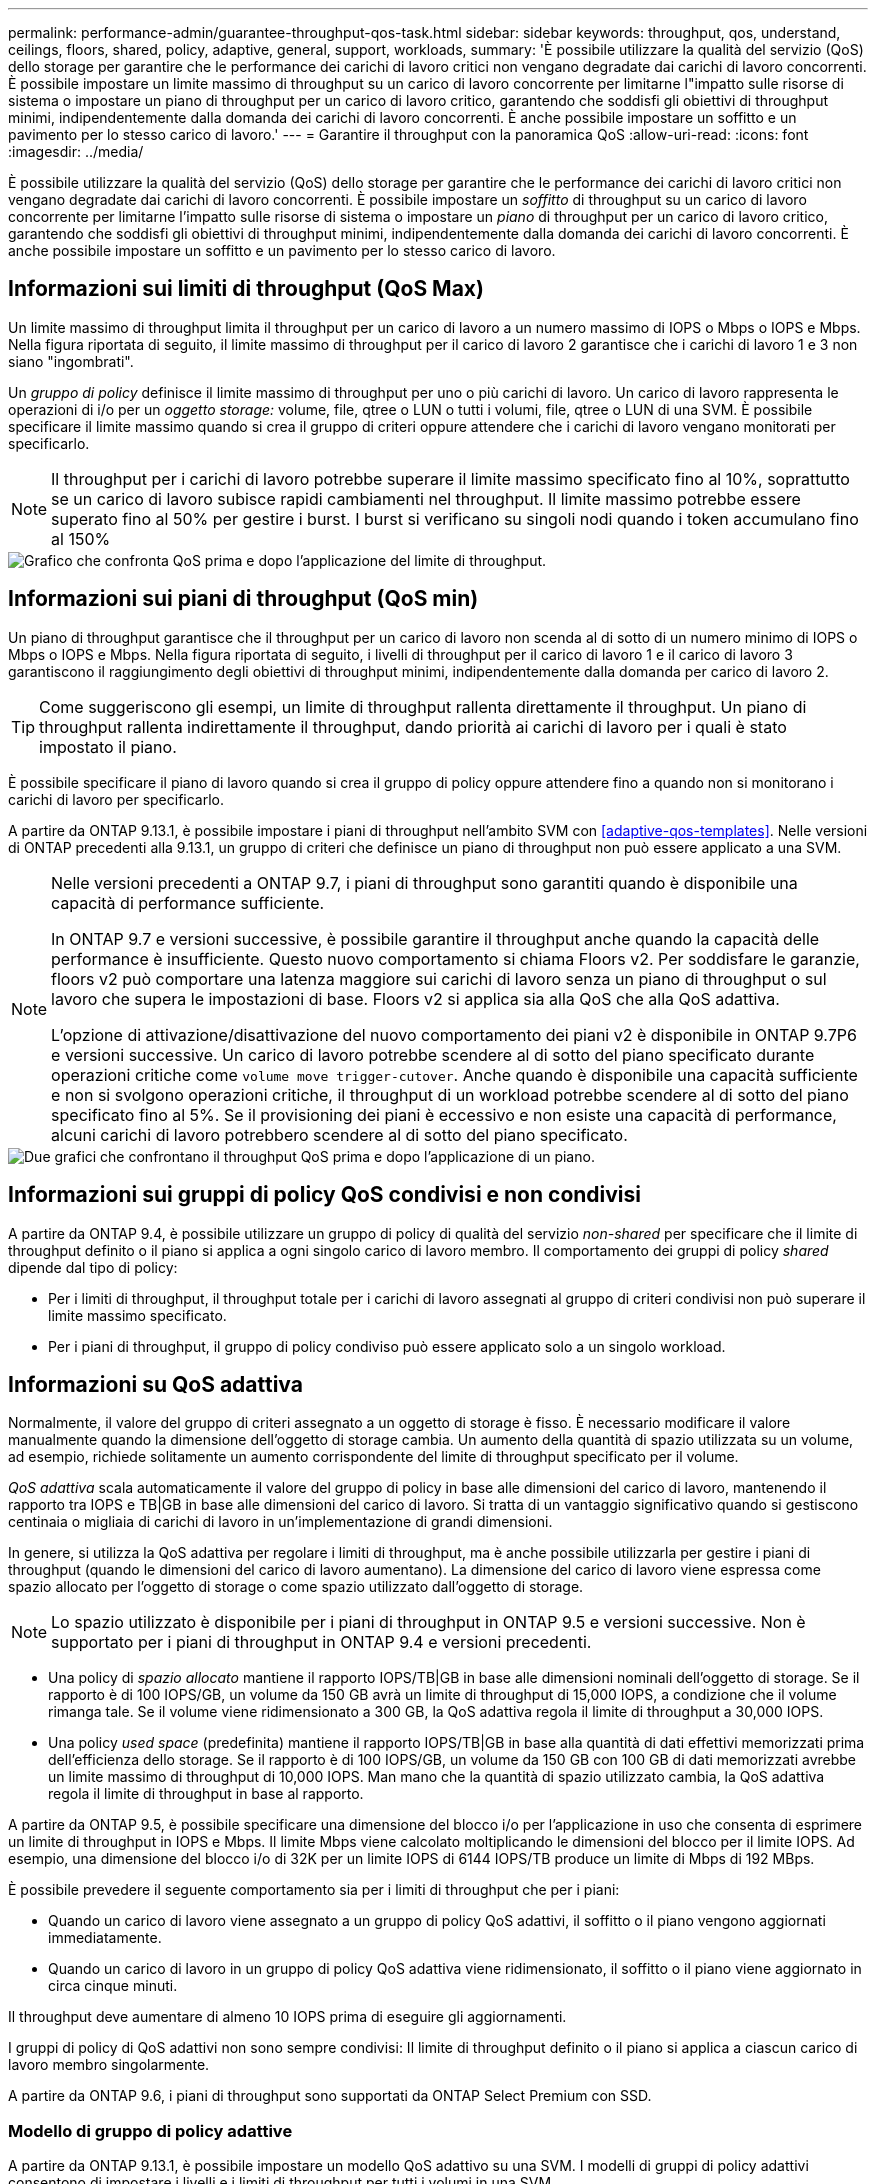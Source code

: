 ---
permalink: performance-admin/guarantee-throughput-qos-task.html 
sidebar: sidebar 
keywords: throughput, qos, understand, ceilings, floors, shared, policy, adaptive, general, support, workloads, 
summary: 'È possibile utilizzare la qualità del servizio (QoS) dello storage per garantire che le performance dei carichi di lavoro critici non vengano degradate dai carichi di lavoro concorrenti. È possibile impostare un limite massimo di throughput su un carico di lavoro concorrente per limitarne l"impatto sulle risorse di sistema o impostare un piano di throughput per un carico di lavoro critico, garantendo che soddisfi gli obiettivi di throughput minimi, indipendentemente dalla domanda dei carichi di lavoro concorrenti. È anche possibile impostare un soffitto e un pavimento per lo stesso carico di lavoro.' 
---
= Garantire il throughput con la panoramica QoS
:allow-uri-read: 
:icons: font
:imagesdir: ../media/


[role="lead"]
È possibile utilizzare la qualità del servizio (QoS) dello storage per garantire che le performance dei carichi di lavoro critici non vengano degradate dai carichi di lavoro concorrenti. È possibile impostare un _soffitto_ di throughput su un carico di lavoro concorrente per limitarne l'impatto sulle risorse di sistema o impostare un _piano_ di throughput per un carico di lavoro critico, garantendo che soddisfi gli obiettivi di throughput minimi, indipendentemente dalla domanda dei carichi di lavoro concorrenti. È anche possibile impostare un soffitto e un pavimento per lo stesso carico di lavoro.



== Informazioni sui limiti di throughput (QoS Max)

Un limite massimo di throughput limita il throughput per un carico di lavoro a un numero massimo di IOPS o Mbps o IOPS e Mbps. Nella figura riportata di seguito, il limite massimo di throughput per il carico di lavoro 2 garantisce che i carichi di lavoro 1 e 3 non siano "ingombrati".

Un _gruppo di policy_ definisce il limite massimo di throughput per uno o più carichi di lavoro. Un carico di lavoro rappresenta le operazioni di i/o per un _oggetto storage:_ volume, file, qtree o LUN o tutti i volumi, file, qtree o LUN di una SVM. È possibile specificare il limite massimo quando si crea il gruppo di criteri oppure attendere che i carichi di lavoro vengano monitorati per specificarlo.


NOTE: Il throughput per i carichi di lavoro potrebbe superare il limite massimo specificato fino al 10%, soprattutto se un carico di lavoro subisce rapidi cambiamenti nel throughput. Il limite massimo potrebbe essere superato fino al 50% per gestire i burst. I burst si verificano su singoli nodi quando i token accumulano fino al 150%

image::../media/qos-ceiling.gif[Grafico che confronta QoS prima e dopo l'applicazione del limite di throughput.]



== Informazioni sui piani di throughput (QoS min)

Un piano di throughput garantisce che il throughput per un carico di lavoro non scenda al di sotto di un numero minimo di IOPS o Mbps o IOPS e Mbps. Nella figura riportata di seguito, i livelli di throughput per il carico di lavoro 1 e il carico di lavoro 3 garantiscono il raggiungimento degli obiettivi di throughput minimi, indipendentemente dalla domanda per carico di lavoro 2.


TIP: Come suggeriscono gli esempi, un limite di throughput rallenta direttamente il throughput. Un piano di throughput rallenta indirettamente il throughput, dando priorità ai carichi di lavoro per i quali è stato impostato il piano.

È possibile specificare il piano di lavoro quando si crea il gruppo di policy oppure attendere fino a quando non si monitorano i carichi di lavoro per specificarlo.

A partire da ONTAP 9.13.1, è possibile impostare i piani di throughput nell'ambito SVM con <<adaptive-qos-templates>>. Nelle versioni di ONTAP precedenti alla 9.13.1, un gruppo di criteri che definisce un piano di throughput non può essere applicato a una SVM.

[NOTE]
====
Nelle versioni precedenti a ONTAP 9.7, i piani di throughput sono garantiti quando è disponibile una capacità di performance sufficiente.

In ONTAP 9.7 e versioni successive, è possibile garantire il throughput anche quando la capacità delle performance è insufficiente. Questo nuovo comportamento si chiama Floors v2. Per soddisfare le garanzie, floors v2 può comportare una latenza maggiore sui carichi di lavoro senza un piano di throughput o sul lavoro che supera le impostazioni di base. Floors v2 si applica sia alla QoS che alla QoS adattiva.

L'opzione di attivazione/disattivazione del nuovo comportamento dei piani v2 è disponibile in ONTAP 9.7P6 e versioni successive. Un carico di lavoro potrebbe scendere al di sotto del piano specificato durante operazioni critiche come `volume move trigger-cutover`. Anche quando è disponibile una capacità sufficiente e non si svolgono operazioni critiche, il throughput di un workload potrebbe scendere al di sotto del piano specificato fino al 5%. Se il provisioning dei piani è eccessivo e non esiste una capacità di performance, alcuni carichi di lavoro potrebbero scendere al di sotto del piano specificato.

====
image::../media/qos-floor.gif[Due grafici che confrontano il throughput QoS prima e dopo l'applicazione di un piano.]



== Informazioni sui gruppi di policy QoS condivisi e non condivisi

A partire da ONTAP 9.4, è possibile utilizzare un gruppo di policy di qualità del servizio _non-shared_ per specificare che il limite di throughput definito o il piano si applica a ogni singolo carico di lavoro membro. Il comportamento dei gruppi di policy _shared_ dipende dal tipo di policy:

* Per i limiti di throughput, il throughput totale per i carichi di lavoro assegnati al gruppo di criteri condivisi non può superare il limite massimo specificato.
* Per i piani di throughput, il gruppo di policy condiviso può essere applicato solo a un singolo workload.




== Informazioni su QoS adattiva

Normalmente, il valore del gruppo di criteri assegnato a un oggetto di storage è fisso. È necessario modificare il valore manualmente quando la dimensione dell'oggetto di storage cambia. Un aumento della quantità di spazio utilizzata su un volume, ad esempio, richiede solitamente un aumento corrispondente del limite di throughput specificato per il volume.

_QoS adattiva_ scala automaticamente il valore del gruppo di policy in base alle dimensioni del carico di lavoro, mantenendo il rapporto tra IOPS e TB|GB in base alle dimensioni del carico di lavoro. Si tratta di un vantaggio significativo quando si gestiscono centinaia o migliaia di carichi di lavoro in un'implementazione di grandi dimensioni.

In genere, si utilizza la QoS adattiva per regolare i limiti di throughput, ma è anche possibile utilizzarla per gestire i piani di throughput (quando le dimensioni del carico di lavoro aumentano). La dimensione del carico di lavoro viene espressa come spazio allocato per l'oggetto di storage o come spazio utilizzato dall'oggetto di storage.


NOTE: Lo spazio utilizzato è disponibile per i piani di throughput in ONTAP 9.5 e versioni successive. Non è supportato per i piani di throughput in ONTAP 9.4 e versioni precedenti.

* Una policy di _spazio allocato_ mantiene il rapporto IOPS/TB|GB in base alle dimensioni nominali dell'oggetto di storage. Se il rapporto è di 100 IOPS/GB, un volume da 150 GB avrà un limite di throughput di 15,000 IOPS, a condizione che il volume rimanga tale. Se il volume viene ridimensionato a 300 GB, la QoS adattiva regola il limite di throughput a 30,000 IOPS.
* Una policy _used space_ (predefinita) mantiene il rapporto IOPS/TB|GB in base alla quantità di dati effettivi memorizzati prima dell'efficienza dello storage. Se il rapporto è di 100 IOPS/GB, un volume da 150 GB con 100 GB di dati memorizzati avrebbe un limite massimo di throughput di 10,000 IOPS. Man mano che la quantità di spazio utilizzato cambia, la QoS adattiva regola il limite di throughput in base al rapporto.


A partire da ONTAP 9.5, è possibile specificare una dimensione del blocco i/o per l'applicazione in uso che consenta di esprimere un limite di throughput in IOPS e Mbps. Il limite Mbps viene calcolato moltiplicando le dimensioni del blocco per il limite IOPS. Ad esempio, una dimensione del blocco i/o di 32K per un limite IOPS di 6144 IOPS/TB produce un limite di Mbps di 192 MBps.

È possibile prevedere il seguente comportamento sia per i limiti di throughput che per i piani:

* Quando un carico di lavoro viene assegnato a un gruppo di policy QoS adattivi, il soffitto o il piano vengono aggiornati immediatamente.
* Quando un carico di lavoro in un gruppo di policy QoS adattiva viene ridimensionato, il soffitto o il piano viene aggiornato in circa cinque minuti.


Il throughput deve aumentare di almeno 10 IOPS prima di eseguire gli aggiornamenti.

I gruppi di policy di QoS adattivi non sono sempre condivisi: Il limite di throughput definito o il piano si applica a ciascun carico di lavoro membro singolarmente.

A partire da ONTAP 9.6, i piani di throughput sono supportati da ONTAP Select Premium con SSD.



=== Modello di gruppo di policy adattive

A partire da ONTAP 9.13.1, è possibile impostare un modello QoS adattivo su una SVM. I modelli di gruppi di policy adattivi consentono di impostare i livelli e i limiti di throughput per tutti i volumi in una SVM.

È possibile impostare i modelli di gruppi di criteri adattivi solo dopo la creazione di SVM. Utilizzare `vserver modify` con il `-qos-adaptive-policy-group-template` parametro per impostare il criterio.

Quando si imposta un modello di gruppo di criteri adattativi, i volumi creati o migrati dopo l'impostazione del criterio ereditano automaticamente il criterio. Gli eventuali volumi presenti nella SVM non vengono influenzati quando si assegna il modello di policy. Se si disattiva il criterio su SVM, qualsiasi volume successivamente migrato o creato su SVM non riceverà il criterio. La disattivazione del modello di gruppo di criteri adattivi non influisce sui volumi che hanno ereditato il modello di criteri, poiché conservano il modello di criteri.

Per ulteriori informazioni, vedere xref:../performance-admin/adaptive-policy-template-task.html[Impostare un modello di gruppo di criteri adattativi].



== Supporto generale

La seguente tabella mostra le differenze nel supporto per i limiti di throughput, i piani di throughput e la QoS adattiva.

|===
| Risorsa o funzione | Limite di throughput | Piano di throughput | Throughput floor v2 | QoS adattiva 


 a| 
Versione di ONTAP 9
 a| 
Tutto
 a| 
9.2 e versioni successive
 a| 
9.7 e versioni successive
 a| 
9.3 e versioni successive



 a| 
Piattaforme
 a| 
Tutto
 a| 
* AFF
* C190 *
* ONTAP Select premium con SSD *

 a| 
* AFF
* C190
* ONTAP Select Premium con SSD

 a| 
Tutto



 a| 
Protocolli
 a| 
Tutto
 a| 
Tutto
 a| 
Tutto
 a| 
Tutto



 a| 
FabricPool
 a| 
Sì
 a| 
Sì, se la policy di tiering è impostata su "nessuno" e non ci sono blocchi nel cloud.
 a| 
Sì, se la policy di tiering è impostata su "nessuno" e non ci sono blocchi nel cloud.
 a| 
No



 a| 
SnapMirror sincrono
 a| 
Sì
 a| 
No
 a| 
No
 a| 
Sì

|===
Il supporto di C190 e ONTAP Select è iniziato con la release ONTAP 9.6.



== Carichi di lavoro supportati per i limiti di throughput

La tabella seguente mostra il supporto dei workload per i limiti di throughput per la versione di ONTAP 9. I volumi root, i mirror di condivisione del carico e i mirror di protezione dei dati non sono supportati.

|===
| Supporto del carico di lavoro - soffitto | ONTAP 9.0 | ONTAP 9.1 | ONTAP 9.2 | ONTAP 9.3 | ONTAP 9.4 - 9.7 | ONTAP 9.8 e versioni successive 


 a| 
Volume
 a| 
sì
 a| 
sì
 a| 
sì
 a| 
sì
 a| 
sì
 a| 
sì



 a| 
File
 a| 
sì
 a| 
sì
 a| 
sì
 a| 
sì
 a| 
sì
 a| 
sì



 a| 
LUN
 a| 
sì
 a| 
sì
 a| 
sì
 a| 
sì
 a| 
sì
 a| 
sì



 a| 
SVM
 a| 
sì
 a| 
sì
 a| 
sì
 a| 
sì
 a| 
sì
 a| 
sì



 a| 
Volume FlexGroup
 a| 
no
 a| 
no
 a| 
no
 a| 
sì
 a| 
sì
 a| 
sì



 a| 
qtree*
 a| 
no
 a| 
no
 a| 
no
 a| 
no
 a| 
no
 a| 
sì



 a| 
Carichi di lavoro multipli per gruppo di policy
 a| 
sì
 a| 
sì
 a| 
sì
 a| 
sì
 a| 
sì
 a| 
sì



 a| 
Gruppi di criteri non condivisi
 a| 
no
 a| 
no
 a| 
no
 a| 
no
 a| 
sì
 a| 
sì

|===
A partire da ONTAP 9.8, l'accesso NFS è supportato nei qtree dei volumi FlexVol e FlexGroup con NFS attivato. A partire da ONTAP 9.9.1, l'accesso SMB è supportato anche nei qtree dei volumi FlexVol e FlexGroup con SMB attivato.



== Carichi di lavoro supportati per i piani di throughput

La seguente tabella mostra il supporto dei workload per i piani di throughput in base alla versione di ONTAP 9. I volumi root, i mirror di condivisione del carico e i mirror di protezione dei dati non sono supportati.

|===
| Supporto del workload - floor | ONTAP 9.2 | ONTAP 9.3 | ONTAP 9.4 - 9.7 | ONTAP 9.8 - 9.13.0 | ONTAP 9.13.1 e versioni successive 


| Volume | sì | sì | sì | sì | sì 


| File | no | sì | sì | sì | sì 


| LUN | sì | sì | sì | sì | sì 


| SVM | no | no | no | no | sì 


| Volume FlexGroup | no | no | sì | sì | sì 


| qtree * | no | no | no | sì | sì 


| Carichi di lavoro multipli per gruppo di policy | no | no | sì | sì | sì 


| Gruppi di criteri non condivisi | no | no | sì | sì | sì 
|===
A partire da ONTAP 9.8, l'accesso NFS è supportato nei qtree dei volumi FlexVol e FlexGroup con NFS attivato. A partire da ONTAP 9.9.1, l'accesso SMB è supportato anche nei qtree dei volumi FlexVol e FlexGroup con SMB attivato.



== Carichi di lavoro supportati per QoS adattiva

La seguente tabella mostra il supporto dei carichi di lavoro per la QoS adattiva in base alla versione di ONTAP 9. I volumi root, i mirror di condivisione del carico e i mirror di protezione dei dati non sono supportati.

|===
| Supporto del carico di lavoro - QoS adattiva | ONTAP 9.3 | ONTAP 9.4 - 9.13.0 | ONTAP 9.13.1 e versioni successive 


| Volume | sì | sì | sì 


| File | no | sì | sì 


| LUN | no | sì | sì 


| SVM | no | no | sì 


| Volume FlexGroup | no | sì | sì 


| Carichi di lavoro multipli per gruppo di policy | sì | sì | sì 


| Gruppi di criteri non condivisi | sì | sì | sì 
|===


== Numero massimo di workload e gruppi di policy

La seguente tabella mostra il numero massimo di workload e gruppi di policy per versione di ONTAP 9.

|===
| Supporto dei carichi di lavoro | ONTAP 9.3 e versioni precedenti | ONTAP 9.4 e versioni successive 


 a| 
Carichi di lavoro massimi per cluster
 a| 
12,000
 a| 
40,000



 a| 
Carichi di lavoro massimi per nodo
 a| 
12,000
 a| 
40,000



 a| 
Numero massimo di gruppi di criteri
 a| 
12,000
 a| 
12,000

|===